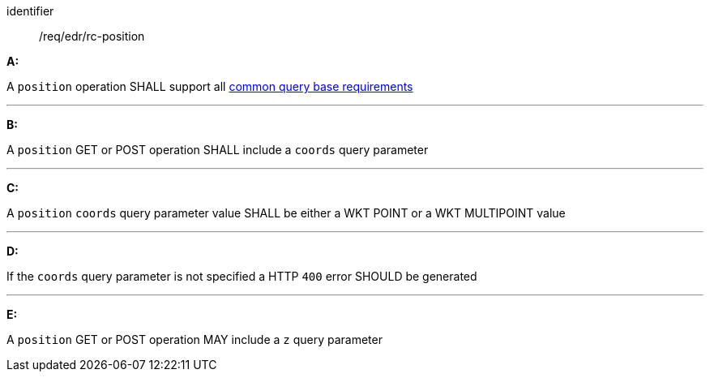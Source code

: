 [[req_edr_rc-position]]

[requirement]
====
[%metadata]
identifier:: /req/edr/rc-position

*A:*

A `position` operation SHALL support all <<req_edr_rc-common-query-base,common query base requirements>>

---
*B:*

A `position` GET or POST operation SHALL include a `coords` query parameter

---
*C:*

A `position` `coords` query parameter value SHALL be either a WKT POINT or a WKT MULTIPOINT value

---
*D:*

If the `coords` query parameter is not specified a HTTP `400` error SHOULD be generated

---
*E:*

A `position` GET or POST operation MAY include a `z` query parameter

====
